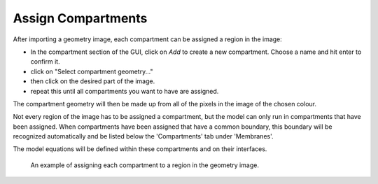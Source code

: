Assign Compartments
===================

After importing a geometry image, each compartment can be assigned a region in the image:

* In the compartment section of the GUI, click on `Add` to create a new compartment. Choose a name and hit enter to confirm it.
* click on "Select compartment geometry..."
* then click on the desired part of the image.
* repeat this until all compartments you want to have are assigned.
The compartment geometry will then be made up from all of the pixels in the image of the chosen colour.

Not every region of the image has to be assigned a compartment, but the model can only run in compartments that have been assigned.
When compartments have been assigned that have a common boundary, this boundary will be recognized automatically and be listed below the 'Compartments' tab under 'Membranes'.

The model equations will be defined within these compartments and on their interfaces.

.. figure:: img/assign-compartments.apng
   :alt: screenshot showing each compartment geometry being assigned

   An example of assigning each compartment to a region in the geometry image.
